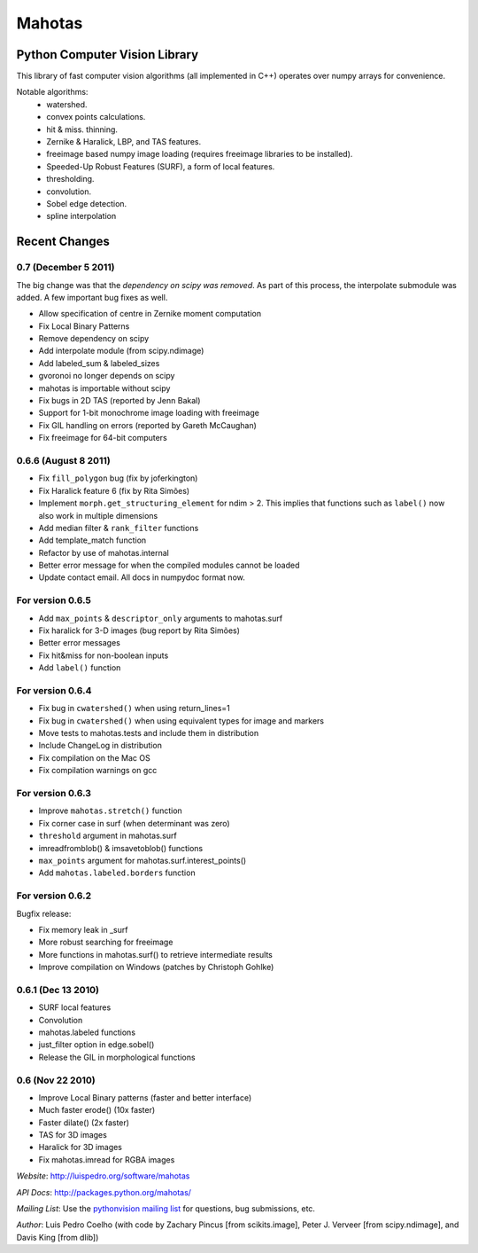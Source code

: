 =======
Mahotas
=======
Python Computer Vision Library
------------------------------

This library of fast computer vision algorithms (all implemented in C++)
operates over numpy arrays for convenience.

Notable algorithms:
 - watershed.
 - convex points calculations.
 - hit & miss. thinning.
 - Zernike & Haralick, LBP, and TAS features.
 - freeimage based numpy image loading (requires freeimage libraries to be
   installed).
 - Speeded-Up Robust Features (SURF), a form of local features.
 - thresholding.
 - convolution.
 - Sobel edge detection.
 - spline interpolation


Recent Changes
--------------

0.7 (December 5 2011)
~~~~~~~~~~~~~~~~~~~~~

The big change was that the *dependency on scipy was removed*. As part of this
process, the interpolate submodule was added. A few important bug fixes as
well.

- Allow specification of centre in Zernike moment computation
- Fix Local Binary Patterns
- Remove dependency on scipy
- Add interpolate module (from scipy.ndimage)
- Add labeled_sum & labeled_sizes
- gvoronoi no longer depends on scipy
- mahotas is importable without scipy
- Fix bugs in 2D TAS (reported by Jenn Bakal)
- Support for 1-bit monochrome image loading with freeimage
- Fix GIL handling on errors (reported by Gareth McCaughan)
- Fix freeimage for 64-bit computers

0.6.6 (August 8 2011)
~~~~~~~~~~~~~~~~~~~~~
- Fix ``fill_polygon`` bug (fix by joferkington)
- Fix Haralick feature 6 (fix by Rita Simões)
- Implement ``morph.get_structuring_element`` for ndim > 2. This implies that
  functions such as ``label()`` now also work in multiple dimensions
- Add median filter & ``rank_filter`` functions
- Add template_match function
- Refactor by use of mahotas.internal
- Better error message for when the compiled modules cannot be loaded
- Update contact email. All docs in numpydoc format now.

For version 0.6.5
~~~~~~~~~~~~~~~~~
- Add ``max_points`` & ``descriptor_only`` arguments to mahotas.surf
- Fix haralick for 3-D images (bug report by Rita Simões)
- Better error messages
- Fix hit&miss for non-boolean inputs
- Add ``label()`` function

For version 0.6.4
~~~~~~~~~~~~~~~~~

- Fix bug in ``cwatershed()`` when using return_lines=1
- Fix bug in ``cwatershed()`` when using equivalent types for image and markers
- Move tests to mahotas.tests and include them in distribution
- Include ChangeLog in distribution
- Fix compilation on the Mac OS
- Fix compilation warnings on gcc

For version 0.6.3
~~~~~~~~~~~~~~~~~
- Improve ``mahotas.stretch()`` function
- Fix corner case in surf (when determinant was zero)
- ``threshold`` argument in mahotas.surf
- imreadfromblob() & imsavetoblob() functions
- ``max_points`` argument for mahotas.surf.interest_points()
- Add ``mahotas.labeled.borders`` function

For version 0.6.2
~~~~~~~~~~~~~~~~~

Bugfix release:

- Fix memory leak in _surf
- More robust searching for freeimage
- More functions in mahotas.surf() to retrieve intermediate results
- Improve compilation on Windows (patches by Christoph Gohlke)

0.6.1 (Dec 13 2010)
~~~~~~~~~~~~~~~~~~~

- SURF local features
- Convolution
- mahotas.labeled functions
- just_filter option in edge.sobel()
- Release the GIL in morphological functions


0.6 (Nov 22 2010)
~~~~~~~~~~~~~~~~~

- Improve Local Binary patterns (faster and better interface)
- Much faster erode() (10x faster)
- Faster dilate() (2x faster)
- TAS for 3D images
- Haralick for 3D images
- Fix mahotas.imread for RGBA images


*Website*: `http://luispedro.org/software/mahotas
<http://luispedro.org/software/mahotas>`_

*API Docs*: `http://packages.python.org/mahotas/
<http://packages.python.org/mahotas/>`_

*Mailing List*: Use the `pythonvision mailing list
<http://groups.google.com/group/pythonvision?pli=1>`_ for questions, bug
submissions, etc.

*Author*: Luis Pedro Coelho (with code by Zachary Pincus [from scikits.image],
Peter J. Verveer [from scipy.ndimage], and Davis King [from dlib])

